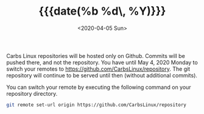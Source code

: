 #+TITLE: {{{date(%b %d\, %Y)}}}
#+DATE: <2020-04-05 Sun>

Carbs Linux repositories will be hosted only on Github. Commits will be pushed
there, and not the repository. You have until May 4, 2020 Monday to switch your
remotes to [[https://github.com/CarbsLinux/repository]]. The git repository will
continue to be served until then (without additional commits).

You can switch your remote by executing the following command on your repository
directory.

#+BEGIN_SRC sh
git remote set-url origin https://github.com/CarbsLinux/repository
#+END_SRC
